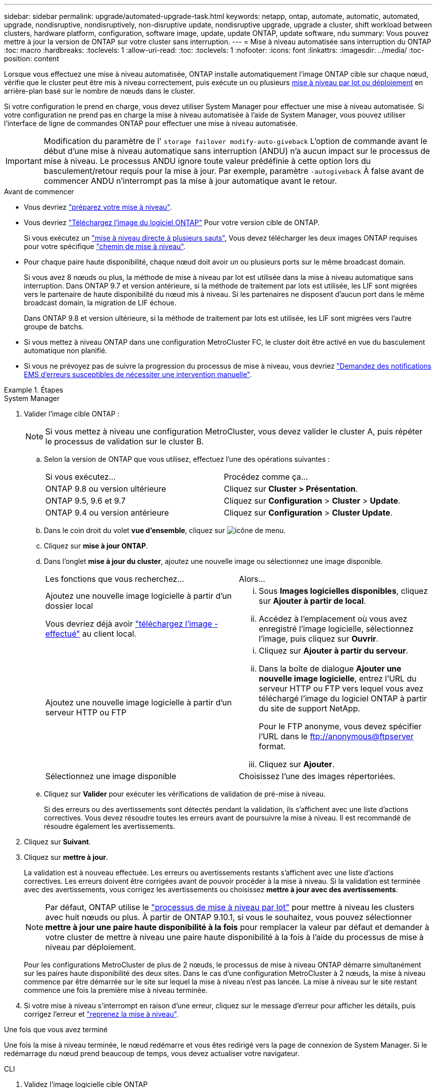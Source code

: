 ---
sidebar: sidebar 
permalink: upgrade/automated-upgrade-task.html 
keywords: netapp, ontap, automate, automatic, automated, upgrade, nondisruptive, nondisruptively, non-disruptive update, nondisruptive upgrade, upgrade a cluster, shift workload between clusters, hardware platform, configuration, software image, update, update ONTAP, update software, ndu 
summary: Vous pouvez mettre à jour la version de ONTAP sur votre cluster sans interruption. 
---
= Mise à niveau automatisée sans interruption du ONTAP
:toc: macro
:hardbreaks:
:toclevels: 1
:allow-uri-read: 
:toc: 
:toclevels: 1
:nofooter: 
:icons: font
:linkattrs: 
:imagesdir: ../media/
:toc-position: content


[role="lead"]
Lorsque vous effectuez une mise à niveau automatisée, ONTAP installe automatiquement l'image ONTAP cible sur chaque nœud, vérifie que le cluster peut être mis à niveau correctement, puis exécute un ou plusieurs xref:concept_upgrade_methods.html[mise à niveau par lot ou déploiement] en arrière-plan basé sur le nombre de nœuds dans le cluster.

Si votre configuration le prend en charge, vous devez utiliser System Manager pour effectuer une mise à niveau automatisée.  Si votre configuration ne prend pas en charge la mise à niveau automatisée à l'aide de System Manager, vous pouvez utiliser l'interface de ligne de commandes ONTAP pour effectuer une mise à niveau automatisée.


IMPORTANT: Modification du paramètre de l' `storage failover modify-auto-giveback` L'option de commande avant le début d'une mise à niveau automatique sans interruption (ANDU) n'a aucun impact sur le processus de mise à niveau. Le processus ANDU ignore toute valeur prédéfinie à cette option lors du basculement/retour requis pour la mise à jour. Par exemple, paramètre `-autogiveback` À false avant de commencer ANDU n'interrompt pas la mise à jour automatique avant le retour.

.Avant de commencer
* Vous devriez link:prepare.html["préparez votre mise à niveau"].
* Vous devriez link:download-software-image.html["Téléchargez l'image du logiciel ONTAP"] Pour votre version cible de ONTAP.
+
Si vous exécutez un link:https://docs.netapp.com/us-en/ontap/upgrade/concept_upgrade_paths.html#types-of-upgrade-paths["mise à niveau directe à plusieurs sauts"], Vous devez télécharger les deux images ONTAP requises pour votre spécifique link:https://docs.netapp.com/us-en/ontap/upgrade/concept_upgrade_paths.html#supported-upgrade-paths["chemin de mise à niveau"].

* Pour chaque paire haute disponibilité, chaque nœud doit avoir un ou plusieurs ports sur le même broadcast domain.
+
Si vous avez 8 nœuds ou plus, la méthode de mise à niveau par lot est utilisée dans la mise à niveau automatique sans interruption.  Dans ONTAP 9.7 et version antérieure, si la méthode de traitement par lots est utilisée, les LIF sont migrées vers le partenaire de haute disponibilité du nœud mis à niveau.  Si les partenaires ne disposent d'aucun port dans le même broadcast domain, la migration de LIF échoue.

+
Dans ONTAP 9.8 et version ultérieure, si la méthode de traitement par lots est utilisée, les LIF sont migrées vers l'autre groupe de batchs.

* Si vous mettez à niveau ONTAP dans une configuration MetroCluster FC, le cluster doit être activé en vue du basculement automatique non planifié.
* Si vous ne prévoyez pas de suivre la progression du processus de mise à niveau, vous devriez link:task_requesting_notification_of_issues_encountered_in_nondisruptive_upgrades.html["Demandez des notifications EMS d'erreurs susceptibles de nécessiter une intervention manuelle"].


.Étapes
[role="tabbed-block"]
====
.System Manager
--
. Valider l'image cible ONTAP :
+

NOTE: Si vous mettez à niveau une configuration MetroCluster, vous devez valider le cluster A, puis répéter le processus de validation sur le cluster B.

+
.. Selon la version de ONTAP que vous utilisez, effectuez l'une des opérations suivantes :
+
|===


| Si vous exécutez... | Procédez comme ça... 


| ONTAP 9.8 ou version ultérieure  a| 
Cliquez sur *Cluster > Présentation*.



| ONTAP 9.5, 9.6 et 9.7  a| 
Cliquez sur *Configuration* > *Cluster* > *Update*.



| ONTAP 9.4 ou version antérieure  a| 
Cliquez sur *Configuration* > *Cluster Update*.

|===
.. Dans le coin droit du volet *vue d'ensemble*, cliquez sur image:icon_kabob.gif["icône de menu"].
.. Cliquez sur *mise à jour ONTAP*.
.. Dans l'onglet *mise à jour du cluster*, ajoutez une nouvelle image ou sélectionnez une image disponible.
+
|===


| Les fonctions que vous recherchez... | Alors... 


 a| 
Ajoutez une nouvelle image logicielle à partir d'un dossier local

Vous devriez déjà avoir link:download-software-image.html["téléchargez l'image - effectué"] au client local.
 a| 
... Sous *Images logicielles disponibles*, cliquez sur *Ajouter à partir de local*.
... Accédez à l'emplacement où vous avez enregistré l'image logicielle, sélectionnez l'image, puis cliquez sur *Ouvrir*.




 a| 
Ajoutez une nouvelle image logicielle à partir d'un serveur HTTP ou FTP
 a| 
... Cliquez sur *Ajouter à partir du serveur*.
... Dans la boîte de dialogue *Ajouter une nouvelle image logicielle*, entrez l'URL du serveur HTTP ou FTP vers lequel vous avez téléchargé l'image du logiciel ONTAP à partir du site de support NetApp.
+
Pour le FTP anonyme, vous devez spécifier l'URL dans le ftp://anonymous@ftpserver[] format.

... Cliquez sur *Ajouter*.




 a| 
Sélectionnez une image disponible
 a| 
Choisissez l'une des images répertoriées.

|===
.. Cliquez sur *Valider* pour exécuter les vérifications de validation de pré-mise à niveau.
+
Si des erreurs ou des avertissements sont détectés pendant la validation, ils s'affichent avec une liste d'actions correctives. Vous devez résoudre toutes les erreurs avant de poursuivre la mise à niveau.  Il est recommandé de résoudre également les avertissements.



. Cliquez sur *Suivant*.
. Cliquez sur *mettre à jour*.
+
La validation est à nouveau effectuée. Les erreurs ou avertissements restants s'affichent avec une liste d'actions correctives.  Les erreurs doivent être corrigées avant de pouvoir procéder à la mise à niveau.  Si la validation est terminée avec des avertissements, vous corrigez les avertissements ou choisissez *mettre à jour avec des avertissements*.

+

NOTE: Par défaut, ONTAP utilise le link:concept_upgrade_methods.html["processus de mise à niveau par lot"] pour mettre à niveau les clusters avec huit nœuds ou plus.  À partir de ONTAP 9.10.1, si vous le souhaitez, vous pouvez sélectionner *mettre à jour une paire haute disponibilité à la fois* pour remplacer la valeur par défaut et demander à votre cluster de mettre à niveau une paire haute disponibilité à la fois à l'aide du processus de mise à niveau par déploiement.

+
Pour les configurations MetroCluster de plus de 2 nœuds, le processus de mise à niveau ONTAP démarre simultanément sur les paires haute disponibilité des deux sites.  Dans le cas d'une configuration MetroCluster à 2 nœuds, la mise à niveau commence par être démarrée sur le site sur lequel la mise à niveau n'est pas lancée. La mise à niveau sur le site restant commence une fois la première mise à niveau terminée.

. Si votre mise à niveau s'interrompt en raison d'une erreur, cliquez sur le message d'erreur pour afficher les détails, puis corrigez l'erreur et link:resume-upgrade-after-andu-error.html["reprenez la mise à niveau"].


.Une fois que vous avez terminé
Une fois la mise à niveau terminée, le nœud redémarre et vous êtes redirigé vers la page de connexion de System Manager. Si le redémarrage du nœud prend beaucoup de temps, vous devez actualiser votre navigateur.

--
.CLI
--
. Validez l'image logicielle cible ONTAP
+

NOTE: Si vous mettez à niveau une configuration MetroCluster, vous devez d'abord exécuter les étapes suivantes sur le cluster A, puis exécuter les mêmes étapes sur le cluster B.

+
.. Supprimez le pack logiciel ONTAP précédent :
+
[source, cli]
----
cluster image package delete -version previous_ONTAP_Version
----
.. Charger l'image logicielle ONTAP cible dans le référentiel de packages de clusters :
+
[source, cli]
----
cluster image package get -url location
----
+
[listing]
----
cluster1::> cluster image package get -url http://www.example.com/software/9.13.1/image.tgz

Package download completed.
Package processing completed.
----
+
Si vous exécutez un link:https://docs.netapp.com/us-en/ontap/upgrade/concept_upgrade_paths.html#types-of-upgrade-paths["mise à niveau directe à plusieurs sauts"], Vous devez également charger le progiciel pour la version intermédiaire de ONTAP requise pour votre mise à niveau. Par exemple, si vous effectuez une mise à niveau de 9.8 vers 9.13.1, vous devez charger le progiciel pour ONTAP 9.12.1, puis utiliser la même commande pour charger le progiciel pour 9.13.1.

.. Vérifiez que le pack logiciel est disponible dans le référentiel du package de cluster :
+
[source, cli]
----
cluster image package show-repository
----
+
[listing]
----
cluster1::> cluster image package show-repository
Package Version  Package Build Time
---------------- ------------------
9.13.1              MM/DD/YYYY 10:32:15
----
.. Exécuter les vérifications automatiques préalables à la mise à niveau :
+
[source, cli]
----
cluster image validate -version package_version_number
----
+
Si vous exécutez un link:https://docs.netapp.com/us-en/ontap/upgrade/concept_upgrade_paths.html#types-of-upgrade-paths["mise à niveau directe à plusieurs sauts"],Vous n'avez besoin que d'utiliser le paquet ONTAP cible pour la vérification.  Il n'est pas nécessaire de valider séparément l'image de mise à niveau intermédiaire.  Par exemple, si vous effectuez une mise à niveau de 9.8 vers 9.13.1, utilisez le package 9.13.1 pour la vérification. Vous n'avez pas besoin de valider le package 9.12.1 séparément.

+
[listing]
----
cluster1::> cluster image validate -version 9.13.1

WARNING: There are additional manual upgrade validation checks that must be performed after these automated validation checks have completed...
----
.. Surveiller la progression de la validation :
+
[source, cli]
----
cluster image show-update-progress
----
.. Effectuez toutes les actions requises identifiées par la validation.


. Générer une estimation de mise à niveau logicielle :
+
[source, cli]
----
cluster image update -version package_version_number -estimate-only
----
+

NOTE: Si vous mettez à niveau une configuration MetroCluster, vous pouvez exécuter cette commande sur le cluster A ou le cluster B.  Vous n'avez pas besoin de l'exécuter sur les deux clusters.

+
L'estimation de la mise à niveau logicielle affiche des détails sur chaque composant à mettre à jour, ainsi que la durée estimée de la mise à niveau.

. Effectuez la mise à niveau logicielle :
+
[source, cli]
----
cluster image update -version package_version_number
----
+
** Si vous exécutez un link:https://docs.netapp.com/us-en/ontap/upgrade/concept_upgrade_paths.html#types-of-upgrade-paths["mise à niveau directe à plusieurs sauts"], Utilisez la version ONTAP cible pour le numéro_version_paquet. Par exemple, si vous effectuez une mise à niveau de ONTAP 9.8 vers 9.13.1, utilisez 9.13.1 comme numéro_version_paquet.
** Par défaut, ONTAP utilise le link:concept_upgrade_methods.html["processus de mise à niveau par lot"] pour mettre à niveau les clusters avec huit nœuds ou plus.  Si vous le souhaitez, vous pouvez utiliser le `-force-rolling` paramètre permettant de remplacer le processus par défaut et de faire mettre votre cluster à niveau un nœud à la fois à l'aide du processus de mise à niveau par déploiement.
** À l'issue de chaque basculement et rétablissement, la mise à niveau attend 8 minutes pour que les applications client puissent restaurer les données après la pause des E/S qui a lieu lors du basculement et du rétablissement. Si votre environnement nécessite plus ou moins de temps pour la stabilisation du client, vous pouvez utiliser le `-stabilize-minutes` paramètre pour spécifier une durée de stabilisation différente.
** Pour les configurations MetroCluster avec 4 nœuds de plus, la mise à niveau automatisée démarre simultanément sur les paires haute disponibilité des deux sites.  Dans le cas d'une configuration MetroCluster à 2 nœuds, la mise à niveau commence sur le site où elle n'est pas initiée. La mise à niveau sur le site restant commence une fois la première mise à niveau terminée.


+
[listing]
----
cluster1::> cluster image update -version 9.13.1

Starting validation for this update. Please wait..

It can take several minutes to complete validation...

WARNING: There are additional manual upgrade validation checks...

Pre-update Check      Status     Error-Action
--------------------- ---------- --------------------------------------------
...
20 entries were displayed

Would you like to proceed with update ? {y|n}: y
Starting update...

cluster-1::>
----
. Afficher la progression de la mise à jour du cluster :
+
[source, cli]
----
cluster image show-update-progress
----
+
Si vous mettez à niveau une configuration MetroCluster à 4 ou 8 nœuds, le `cluster image show-update-progress` commande uniquement affiche la progression du nœud sur lequel vous exécutez la commande. Vous devez exécuter la commande sur chaque nœud pour voir la progression de chaque nœud.

. Vérifiez que la mise à niveau a été effectuée correctement sur chaque nœud.
+
[source, cli]
----
cluster image show-update-progress
----
+
[listing]
----
cluster1::> cluster image show-update-progress

                                             Estimated         Elapsed
Update Phase         Status                   Duration        Duration
-------------------- ----------------- --------------- ---------------
Pre-update checks    completed                00:10:00        00:02:07
Data ONTAP updates   completed                01:31:00        01:39:00
Post-update checks   completed                00:10:00        00:02:00
3 entries were displayed.

Updated nodes: node0, node1.
----
. Déclencher une notification AutoSupport :
+
[source, cli]
----
autosupport invoke -node * -type all -message "Finishing_NDU"
----
+
Si votre cluster n'est pas configuré pour envoyer des messages AutoSupport, une copie de la notification est enregistrée localement.

. Si vous mettez à niveau une configuration MetroCluster FC, vérifiez que le cluster est activé pour le basculement automatique non planifié.
+

NOTE: Si vous mettez à niveau une configuration standard ou une configuration IP MetroCluster, vous n'avez pas besoin d'effectuer cette étape.

+
.. Vérifier si le basculement automatique non planifié est activé :
+
[source, cli]
----
metrocluster show
----
+
Si le basculement automatique non planifié est activé, l'instruction suivante apparaît dans la sortie de la commande :

+
....
AUSO Failure Domain    auso-on-cluster-disaster
....
.. Si l'instruction n'apparaît pas dans la sortie, activez le basculement automatique non planifié :
+
[source, cli]
----
metrocluster modify -auto-switchover-failure-domain auso-on-cluster-disaster
----
.. Vérifier que le basculement automatique non planifié a été activé :
+
[source, cli]
----
metrocluster show
----




--
====


== Vidéo : des mises à niveau simplifiées

Découvrez les fonctionnalités simplifiées de mise à niveau de ONTAP de System Manager dans ONTAP 9.8.

video::xwwX8vrrmIk[youtube,width=848,height=480]
.Informations associées
* https://aiq.netapp.com/["Lancez Active IQ"]
* https://docs.netapp.com/us-en/active-iq/["Documentation Active IQ"]

